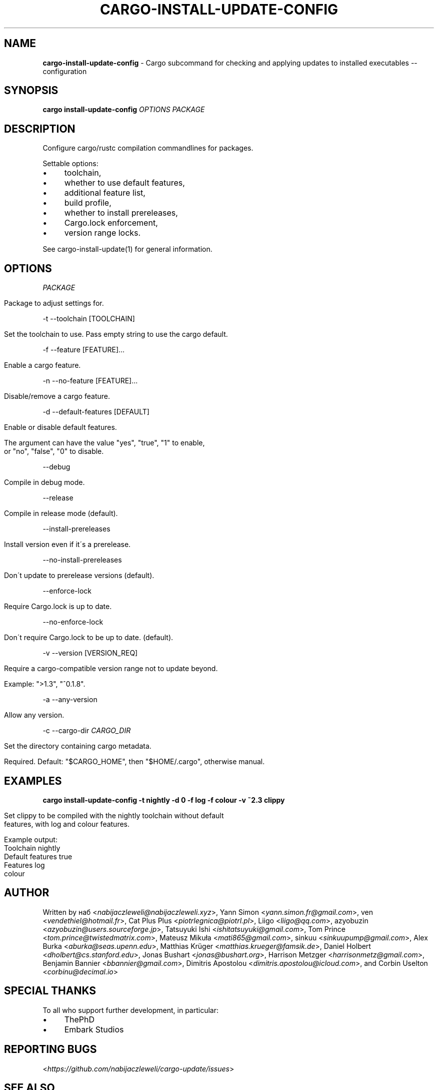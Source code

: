.\" generated with Ronn/v0.7.3
.\" http://github.com/rtomayko/ronn/tree/0.7.3
.
.TH "CARGO\-INSTALL\-UPDATE\-CONFIG" "1" "April 2021" "cargo-update developers" ""
.
.SH "NAME"
\fBcargo\-install\-update\-config\fR \- Cargo subcommand for checking and applying updates to installed executables \-\- configuration
.
.SH "SYNOPSIS"
\fBcargo install\-update\-config\fR \fIOPTIONS\fR \fIPACKAGE\fR
.
.SH "DESCRIPTION"
Configure cargo/rustc compilation commandlines for packages\.
.
.P
Settable options:
.
.IP "\(bu" 4
toolchain,
.
.IP "\(bu" 4
whether to use default features,
.
.IP "\(bu" 4
additional feature list,
.
.IP "\(bu" 4
build profile,
.
.IP "\(bu" 4
whether to install prereleases,
.
.IP "\(bu" 4
Cargo\.lock enforcement,
.
.IP "\(bu" 4
version range locks\.
.
.IP "" 0
.
.P
See cargo\-install\-update(1) for general information\.
.
.SH "OPTIONS"
\fIPACKAGE\fR
.
.IP "" 4
.
.nf

Package to adjust settings for\.
.
.fi
.
.IP "" 0
.
.P
\-t \-\-toolchain [TOOLCHAIN]
.
.IP "" 4
.
.nf

Set the toolchain to use\. Pass empty string to use the cargo default\.
.
.fi
.
.IP "" 0
.
.P
\-f \-\-feature [FEATURE]\.\.\.
.
.IP "" 4
.
.nf

Enable a cargo feature\.
.
.fi
.
.IP "" 0
.
.P
\-n \-\-no\-feature [FEATURE]\.\.\.
.
.IP "" 4
.
.nf

Disable/remove a cargo feature\.
.
.fi
.
.IP "" 0
.
.P
\-d \-\-default\-features [DEFAULT]
.
.IP "" 4
.
.nf

Enable or disable default features\.

The argument can have the value "yes", "true", "1" to enable,
or "no", "false", "0" to disable\.
.
.fi
.
.IP "" 0
.
.P
\-\-debug
.
.IP "" 4
.
.nf

Compile in debug mode\.
.
.fi
.
.IP "" 0
.
.P
\-\-release
.
.IP "" 4
.
.nf

Compile in release mode (default)\.
.
.fi
.
.IP "" 0
.
.P
\-\-install\-prereleases
.
.IP "" 4
.
.nf

Install version even if it\'s a prerelease\.
.
.fi
.
.IP "" 0
.
.P
\-\-no\-install\-prereleases
.
.IP "" 4
.
.nf

Don\'t update to prerelease versions (default)\.
.
.fi
.
.IP "" 0
.
.P
\-\-enforce\-lock
.
.IP "" 4
.
.nf

Require Cargo\.lock is up to date\.
.
.fi
.
.IP "" 0
.
.P
\-\-no\-enforce\-lock
.
.IP "" 4
.
.nf

Don\'t require Cargo\.lock to be up to date\. (default)\.
.
.fi
.
.IP "" 0
.
.P
\-v \-\-version [VERSION_REQ]
.
.IP "" 4
.
.nf

Require a cargo\-compatible version range not to update beyond\.

Example: ">1\.3", "^0\.1\.8"\.
.
.fi
.
.IP "" 0
.
.P
\-a \-\-any\-version
.
.IP "" 4
.
.nf

Allow any version\.
.
.fi
.
.IP "" 0
.
.P
\-c \-\-cargo\-dir \fICARGO_DIR\fR
.
.IP "" 4
.
.nf

Set the directory containing cargo metadata\.

Required\. Default: "$CARGO_HOME", then "$HOME/\.cargo", otherwise manual\.
.
.fi
.
.IP "" 0
.
.SH "EXAMPLES"
\fBcargo install\-update\-config \-t nightly \-d 0 \-f log \-f colour \-v ~2\.3 clippy\fR
.
.IP "" 4
.
.nf

Set clippy to be compiled with the nightly toolchain without default
features, with log and colour features\.

Example output:
  Toolchain         nightly
  Default features  true
  Features          log
                    colour
.
.fi
.
.IP "" 0
.
.SH "AUTHOR"
Written by наб <\fInabijaczleweli@nabijaczleweli\.xyz\fR>, Yann Simon <\fIyann\.simon\.fr@gmail\.com\fR>, ven <\fIvendethiel@hotmail\.fr\fR>, Cat Plus Plus <\fIpiotrlegnica@piotrl\.pl\fR>, Liigo <\fIliigo@qq\.com\fR>, azyobuzin <\fIazyobuzin@users\.sourceforge\.jp\fR>, Tatsuyuki Ishi <\fIishitatsuyuki@gmail\.com\fR>, Tom Prince <\fItom\.prince@twistedmatrix\.com\fR>, Mateusz Mikuła <\fImati865@gmail\.com\fR>, sinkuu <\fIsinkuupump@gmail\.com\fR>, Alex Burka <\fIaburka@seas\.upenn\.edu\fR>, Matthias Krüger <\fImatthias\.krueger@famsik\.de\fR>, Daniel Holbert <\fIdholbert@cs\.stanford\.edu\fR>, Jonas Bushart <\fIjonas@bushart\.org\fR>, Harrison Metzger <\fIharrisonmetz@gmail\.com\fR>, Benjamin Bannier <\fIbbannier@gmail\.com\fR>, Dimitris Apostolou <\fIdimitris\.apostolou@icloud\.com\fR>, and Corbin Uselton <\fIcorbinu@decimal\.io\fR>
.
.SH "SPECIAL THANKS"
To all who support further development, in particular:
.
.IP "\(bu" 4
ThePhD
.
.IP "\(bu" 4
Embark Studios
.
.IP "" 0
.
.SH "REPORTING BUGS"
<\fIhttps://github\.com/nabijaczleweli/cargo\-update/issues\fR>
.
.SH "SEE ALSO"
<\fIhttps://github\.com/nabijaczleweli/cargo\-update\fR>
